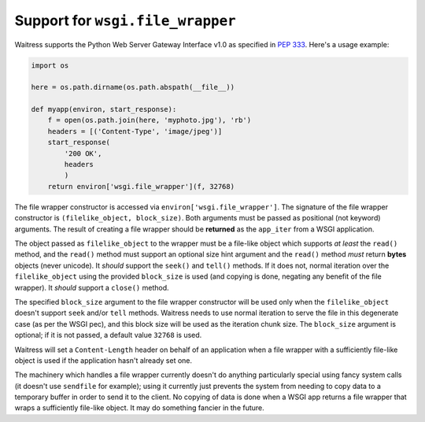 Support for ``wsgi.file_wrapper``
---------------------------------

Waitress supports the Python Web Server Gateway Interface v1.0 as specified in :pep:`333`.  Here's a usage example:

.. code-block:: python

    import os

    here = os.path.dirname(os.path.abspath(__file__))

    def myapp(environ, start_response):
        f = open(os.path.join(here, 'myphoto.jpg'), 'rb')
        headers = [('Content-Type', 'image/jpeg')]
        start_response(
            '200 OK',
            headers
            )
        return environ['wsgi.file_wrapper'](f, 32768)

The file wrapper constructor is accessed via
``environ['wsgi.file_wrapper']``.  The signature of the file wrapper
constructor is ``(filelike_object, block_size)``.  Both arguments must be
passed as positional (not keyword) arguments.  The result of creating a file
wrapper should be **returned** as the ``app_iter`` from a WSGI application.

The object passed as ``filelike_object`` to the wrapper must be a file-like
object which supports *at least* the ``read()`` method, and the ``read()``
method must support an optional size hint argument and the ``read()`` method
*must* return **bytes** objects (never unicode).  It *should* support the
``seek()`` and ``tell()`` methods.  If it does not, normal iteration over the
``filelike_object`` using the provided ``block_size`` is used (and copying is
done, negating any benefit of the file wrapper). It *should* support a
``close()`` method.

The specified ``block_size`` argument to the file wrapper constructor will be
used only when the ``filelike_object`` doesn't support ``seek`` and/or
``tell`` methods.  Waitress needs to use normal iteration to serve the file
in this degenerate case (as per the WSGI pec), and this block size will be
used as the iteration chunk size.  The ``block_size`` argument is optional;
if it is not passed, a default value ``32768`` is used.

Waitress will set a ``Content-Length`` header on behalf of an application
when a file wrapper with a sufficiently file-like object is used if the
application hasn't already set one.

The machinery which handles a file wrapper currently doesn't do anything
particularly special using fancy system calls (it doesn't use ``sendfile``
for example); using it currently just prevents the system from needing to
copy data to a temporary buffer in order to send it to the client.  No
copying of data is done when a WSGI app returns a file wrapper that wraps a
sufficiently file-like object.  It may do something fancier in the future.
